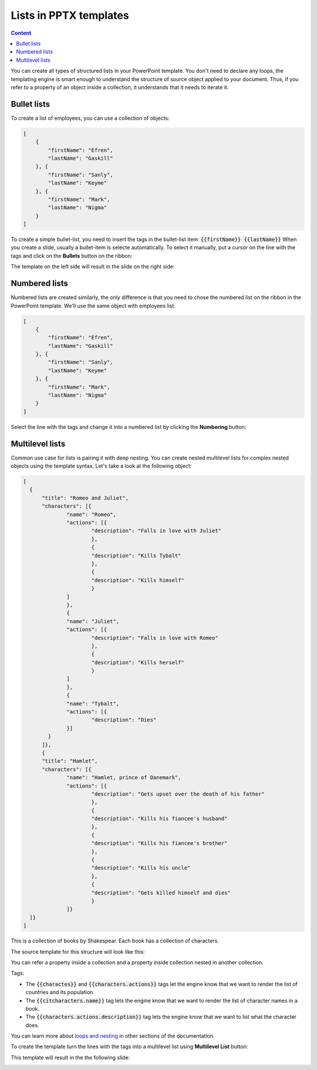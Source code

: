 Lists in PPTX templates
=======================

.. contents:: Content
    :local:
    :depth: 1

.. _bullet:
.. _numbered-lists:
.. _multilevel-lists:

You can create all types of structured lists in your PowerPoint template. 
You don't need to declare any loops, the templating engine is smart enough to 
understand the structure of source object applied to your document. 
Thus, if you refer to a property of an object inside a collection, it understands 
that it needs to iterate it.

.. 

Bullet lists
------------

To create a list of employees, you can use a collection of objects:

.. code:: json

    [
        {
            "firstName": "Efren",
            "lastName": "Gaskill"
        }, {
            "firstName": "Sanly",
            "lastName": "Keyme"
        }, {
            "firstName": "Mark",
            "lastName": "Nigma"
        }
    ]


To create a simple bullet-list, you need to insert the tags in the bullet-list item:
:code:`{{firstName}} {{lastName}}`
When you create a slide, usually a bullet-item is selecte automatically. 
To select it manually, put a cursor on the line with the tags and click on 
the **Bullets** button on the ribbon:

.. image:: ../../_static/img/document-generation/powerpoint-bullet-button.png
    :alt: Bullets button

The template on the left side will result in the slide on the right side:

.. image:: ../../_static/img/document-generation/pptx-simple-bullet-list-template.png
    :width: 600
    :alt: Bullet list template


Numbered lists
--------------

Numbered lists are created similarly, the only difference is that you need to chose the numbered list
on the ribbon in the PowerPoint template.
We'll use the same object with employees list:

.. code:: json

    [
        {
            "firstName": "Efren",
            "lastName": "Gaskill"
        }, {
            "firstName": "Sanly",
            "lastName": "Keyme"
        }, {
            "firstName": "Mark",
            "lastName": "Nigma"
        }
    ]


Select the line with the tags and change it into a numbered list by clicking the **Numbering** button:

.. image:: ../../_static/img/document-generation/pptx-numbered-list-button.png
    :alt: Numbering button



Multilevel lists
----------------
Common use case for lists is pairing it with deep nesting.
You can create nested multilevel lists for complex nested objects using the template syntax. 
Let's take a look at the following object:

.. code:: json

  [ 
    {
	"title": "Romeo and Juliet",
	"characters": [{
		"name": "Romeo",
		"actions": [{
			"description": "Falls in love with Juliet"
			},
			{
			"description": "Kills Tybalt"
			},
			{
			"description": "Kills himself"
			}
		]
		},
		{
		"name": "Juliet",
		"actions": [{
			"description": "Falls in love with Romeo"
			},
			{
			"description": "Kills herself"
			}
		]
		},
		{
		"name": "Tybalt",
		"actions": [{
			"description": "Dies"
		}]
	  }
	]},
	{
	"title": "Hamlet",
	"characters": [{
		"name": "Hamlet, prince of Danemark",
		"actions": [{
			"description": "Gets upset over the death of his father"
			},
			{
			"description": "Kills his fiancee's husband"
			},
			{
			"description": "Kills his fiancee's brother"
			},
			{
			"description": "Kills his uncle"
			},
			{
			"description": "Gets killed himself and dies"
			}
		]}
    ]}
  ]


This is a collection of books by Shakespear. Each book has a collection of characters.

The source template for this structure will look like this:

.. image:: ../../_static/img/document-generation/pptx-multilevel-list-source.png
    :alt: A template for the multilevel list

You can refer a property inside a collection and a property inside collection nested in another collection.

Tags:

- The :code:`{{charactes}}` and :code:`{{characters.actions}}` tags let the engine know that we want to render the list of countries and its population.
- The :code:`{{citcharacters.name}}` tag lets the engine know that we want to render the list of character names in a book.
- The :code:`{{characters.actions.description}}` tag lets the engine know that we want to list what the character does.

You can learn more about `loops and nesting <./loops-and-nesting.html>`_ in other sections of the documentation.


To create the template turn the lines with the tags into a multilevel list using **Multilevel List** button:

.. image:: ../../_static/img/document-generation/multilevel-button.png
    :alt: Multilevel List button

This template will result in the the following slide:

.. image:: ../../_static/img/document-generation/pptx-multilevel-list-template-result.png
    :alt: Multilevel list template
